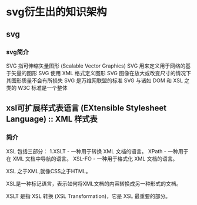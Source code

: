 #+OPTIONS: ^:nil
* svg衍生出的知识架构
** svg
*** svg简介
SVG 指可伸缩矢量图形 (Scalable Vector Graphics)
SVG 用来定义用于网络的基于矢量的图形
SVG 使用 XML 格式定义图形
SVG 图像在放大或改变尺寸的情况下其图形质量不会有所损失
SVG 是万维网联盟的标准
SVG 与诸如 DOM 和 XSL 之类的 W3C 标准是一个整体
** xsl可扩展样式表语言 (EXtensible Stylesheet Language) :: XML 样式表
*** 简介
XSL 包括三部分：
1.XSLT - 一种用于转换 XML 文档的语言。
XPath - 一种用于在 XML 文档中导航的语言。
XSL-FO - 一种用于格式化 XML 文档的语言。

XSL 之于XML,就像CSS之于HTML。

XSL是一种标记语言，表示如何将XML文档的内容转换成另一种形式的文档。

XSLT 是指 XSL 转换 (XSL Transformation)，它是 XSL 最重要的部分。
